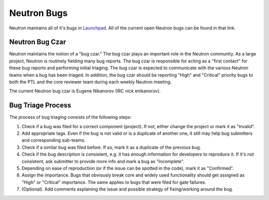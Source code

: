 Neutron Bugs
============

Neutron maintains all of it's bugs in `Launchpad <https://bugs.launchpad.net/neutron>`_. All of
the current open Neutron bugs can be found in that link.

Neutron Bug Czar
----------------
Neutron maintains the notion of a "bug czar." The bug czar plays an important role in the Neutron
community. As a large project, Neutron is routinely fielding many bug reports. The bug czar is
responsible for acting as a "first contact" for these bug reports and performing initial
triaging. The bug czar is expected to communicate with the various Neutron teams when a bug has
been triaged. In addition, the bug czar should be reporting "High" and "Critical" priority bugs
to both the PTL and the core reviewer team during each weekly Neutron meeting.

The current Neutron bug czar is Eugene Nikanorov (IRC nick enikanorov).

Bug Triage Process
------------------

The process of bug triaging consists of the following steps:

1. Check if a bug was filed for a correct component (project). If not, either change the project
   or mark it as "Invalid".
2. Add appropriate tags. Even if the bug is not valid or is a duplicate of another one, it still
   may help bug submitters and corresponding sub-teams.
3. Check if a similar bug was filed before. If so, mark it as a duplicate of the previous bug.
4. Check if the bug description is consistent, e.g. it has enough information for developers to
   reproduce it. If it's not consistent, ask submitter to provide more info and mark a bug as
   "Incomplete".
5. Depending on ease of reproduction (or if the issue can be spotted in the code), mark it as
   "Confirmed".
6. Assign the importance. Bugs that obviously break core and widely used functionality should get
   assigned as "High" or "Critical" importance. The same applies to bugs that were filed for gate
   failures.
7. (Optional). Add comments explaining the issue and possible strategy of fixing/working around
   the bug.
